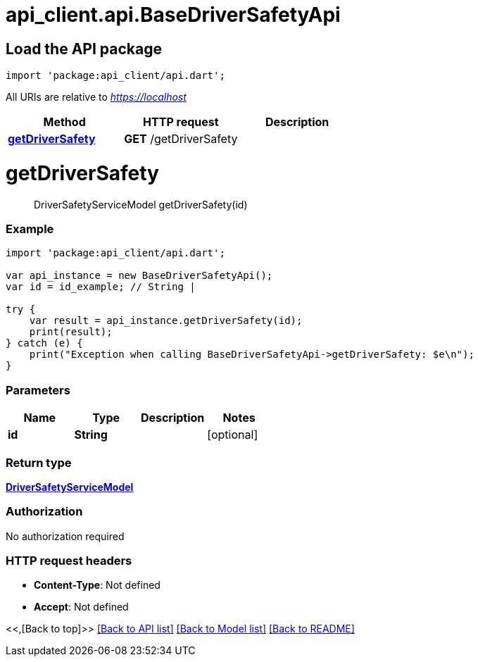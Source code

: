 = api_client.api.BaseDriverSafetyApi
:doctype: book

== Load the API package

[source,dart]
----
import 'package:api_client/api.dart';
----

All URIs are relative to _https://localhost_

|===
| Method | HTTP request | Description

| link:BaseDriverSafetyApi.md#getDriverSafety[*getDriverSafety*]
| *GET* /getDriverSafety
|
|===

= *getDriverSafety*

____
DriverSafetyServiceModel getDriverSafety(id)
____

[discrete]
=== Example

[source,dart]
----
import 'package:api_client/api.dart';

var api_instance = new BaseDriverSafetyApi();
var id = id_example; // String |

try {
    var result = api_instance.getDriverSafety(id);
    print(result);
} catch (e) {
    print("Exception when calling BaseDriverSafetyApi->getDriverSafety: $e\n");
}
----

[discrete]
=== Parameters

|===
| Name | Type | Description | Notes

| *id*
| *String*
|
| [optional]
|===

[discrete]
=== Return type

xref:DriverSafetyServiceModel.adoc[*DriverSafetyServiceModel*]

[discrete]
=== Authorization

No authorization required

[discrete]
=== HTTP request headers

* *Content-Type*: Not defined
* *Accept*: Not defined

<<,[Back to top]>> link:../README.md#documentation-for-api-endpoints[[Back to API list\]] link:../README.md#documentation-for-models[[Back to Model list\]] xref:../README.adoc[[Back to README\]]
